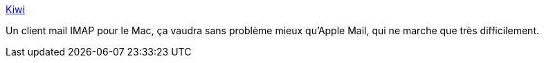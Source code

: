 :jbake-type: post
:jbake-status: published
:jbake-title: Kiwi
:jbake-tags: macosx,email,software,open-source,imap,_mois_juil.,_année_2006
:jbake-date: 2006-07-07
:jbake-depth: ../
:jbake-uri: shaarli/1152276582000.adoc
:jbake-source: https://nicolas-delsaux.hd.free.fr/Shaarli?searchterm=http%3A%2F%2Fwww.theronge.com%2Fkiwi%2F&searchtags=macosx+email+software+open-source+imap+_mois_juil.+_ann%C3%A9e_2006
:jbake-style: shaarli

http://www.theronge.com/kiwi/[Kiwi]

Un client mail IMAP pour le Mac, ça vaudra sans problème mieux qu'Apple Mail, qui ne marche que très difficilement.
